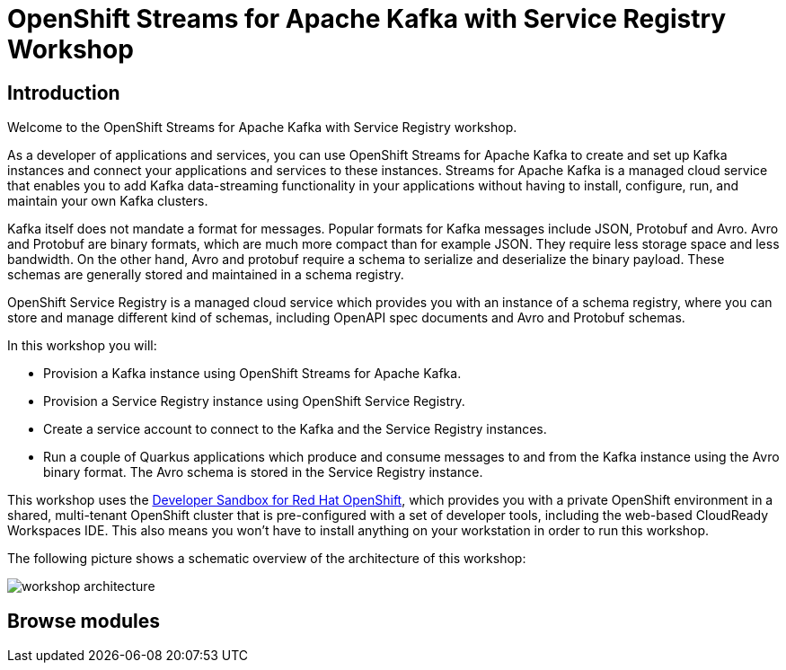 = OpenShift Streams for Apache Kafka with Service Registry Workshop
:page-layout: home
:!sectids:

[.text-center.strong]
== Introduction

Welcome to the OpenShift Streams for Apache Kafka with Service Registry workshop.

As a developer of applications and services, you can use OpenShift Streams for Apache Kafka to create and set up Kafka instances and connect your applications and services to these instances. Streams for Apache Kafka is a managed cloud service that enables you to add Kafka data-streaming functionality in your applications without having to install, configure, run, and maintain your own Kafka clusters.

Kafka itself does not mandate a format for messages. Popular formats for Kafka messages include JSON, Protobuf and Avro. Avro and Protobuf are binary formats, which are much more compact than for example JSON. They require less storage space and less bandwidth. On the other hand, Avro and protobuf require a schema to serialize and deserialize the binary payload. These schemas are generally stored and maintained in a schema registry. 

OpenShift Service Registry is a managed cloud service which provides you with an instance of a schema registry, where you can store and manage different kind of schemas, including OpenAPI spec documents and Avro and Protobuf schemas.

In this workshop you will:

* Provision a Kafka instance using OpenShift Streams for Apache Kafka.
* Provision a Service Registry instance using OpenShift Service Registry.
* Create a service account to connect to the Kafka and the Service Registry instances.
* Run a couple of Quarkus applications which produce and consume messages to and from the Kafka instance using the Avro binary format. The Avro schema is stored in the Service Registry instance.

This workshop uses the link:https://developers.redhat.com/developer-sandbox[Developer Sandbox for Red Hat OpenShift], which provides you with a private OpenShift environment in a shared, multi-tenant OpenShift cluster that is pre-configured with a set of developer tools, including the web-based CloudReady Workspaces IDE. This also means you won't have to install anything on your workstation in order to run this workshop.

The following picture shows a schematic overview of the architecture of this workshop:

image::workshop-architecture.png[]

[.tiles.browse]
== Browse modules

[.tile]
.xref:01-provision-kafka-instance.adoc[1. Provision a Kafka instance]
